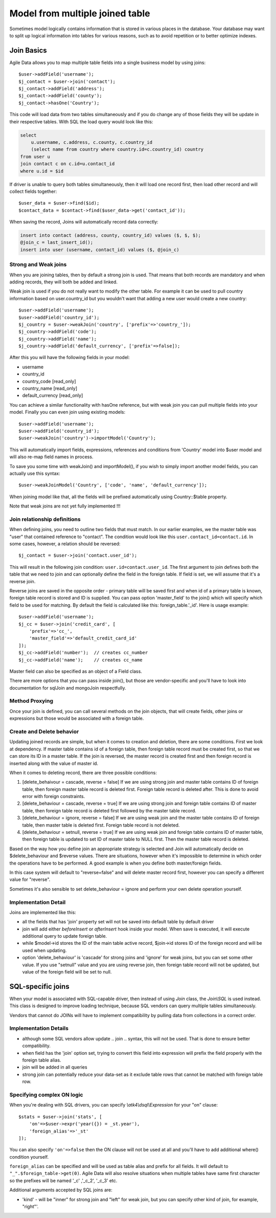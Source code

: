 
================================
Model from multiple joined table
================================

.. php:class:: Join

Sometimes model logically contains information that is stored in various places
in the database. Your database may want to split up logical information into
tables for various reasons, such as to avoid repetition or to better optimize
indexes.

Join Basics
===========

Agile Data allows you to map multiple table fields into a single business model
by using joins::

    $user->addField('username');
    $j_contact = $user->join('contact');
    $j_contact->addField('address');
    $j_contact->addField('county');
    $j_contact->hasOne('Country');

This code will load data from two tables simultaneously and if you do change any
of those fields they will be update in their respective tables. With SQL the
load query would look like this:

.. code-block:: sql

    select
        u.username, c.address, c.county, c.country_id
        (select name from country where country.id=c.country_id) country
    from user u
    join contact c on c.id=u.contact_id
    where u.id = $id

If driver is unable to query both tables simultaneously, then it will load one
record first, then load other record and will collect fields together::

    $user_data = $user->find($id);
    $contact_data = $contact->find($user_data->get('contact_id'));

When saving the record, Joins will automatically record data correctly:

.. code-block:: sql

    insert into contact (address, county, country_id) values ($, $, $);
    @join_c = last_insert_id();
    insert into user (username, contact_id) values ($, @join_c)

Strong and Weak joins
---------------------

When you are joining tables, then by default a strong join is used. That means
that both records are mandatory and when adding records, they will both be added
and linked.

Weak join is used if you do not really want to modify the other table.
For example it can be used to pull country information based on user.country_id
but you wouldn't want that adding a new user would create a new country::

    $user->addField('username');
    $user->addField('country_id');
    $j_country = $user->weakJoin('country', ['prefix'=>'country_']);
    $j_country->addField('code');
    $j_country->addField('name');
    $j_country->addField('default_currency', ['prefix'=>false]);

After this you will have the following fields in your model:

- username
- country_id
- country_code [read_only]
- country_name [read_only]
- default_currency [read_only]

.. php:method:: importModel

You can achieve a similar functionality with hasOne reference, but with weak
join you can pull multiple fields into your model.
Finally you can even join using existing models::

    $user->addField('username');
    $user->addField('country_id');
    $user->weakJoin('country')->importModel('Country');

This will automatically import fields, expressions, references and conditions
from 'Country' model into $user model and will also re-map field names in
process.

.. php:method:: weakJoinModel

To save you some time with weakJoin() and importModel(), if you wish to simply
import another model fields, you can actually use this syntax::

    $user->weakJoinModel('Country', ['code', 'name', 'default_currency']);

When joining model like that, all the fields will be prefixed automatically
using Country::$table property.

Note that weak joins are not yet fully implemented !!!


Join relationship definitions
-----------------------------

When defining joins, you need to outline two fields that must match. In our
earlier examples, we the master table was "user" that contained reference to
"contact". The condition would look like this ``user.contact_id=contact.id``.
In some cases, however, a relation should be reversed::

    $j_contact = $user->join('contact.user_id');

This will result in the following join condition: ``user.id=contact.user_id``.
The first argument to join defines both the table that we need to join and
can optionally define the field in the foreign table. If field is set, we will
assume that it's a reverse join.

Reverse joins are saved in the opposite order - primary table will be saved
first and when id of a primary table is known, foreign table record is stored
and ID is supplied. You can pass option 'master_field' to the join() which will
specify which field to be used for matching. By default the field is calculated
like this: foreign_table.'_id'. Here is usage example::

    $user->addField('username');
    $j_cc = $user->join('credit_card', [
        'prefix'=>'cc_',
        'master_field'=>'default_credit_card_id'
    ]);
    $j_cc->addField('number');  // creates cc_number
    $j_cc->addField('name');    // creates cc_name

Master field can also be specified as an object of a Field class.

There are more options that you can pass inside join(), but those are
vendor-specific and you'll have to look into documentation for sql\Join and
mongo\Join respectfully.

Method Proxying
---------------

Once your join is defined, you can call several methods on the join objects, that
will create fields, other joins or expressions but those would be associated
with a foreign table.


.. php:method:: addField

    same as :php:meth:`Model::addField` but associates field with foreign table.

.. php:method:: join

    same as :php:meth:`Model::join` but links new table with this foreign table.

.. php:method:: weakJoin

    same as :php:meth:`Model::weakJoin` but links new table with this foreign
    table.

    Not yet implemented !

.. php:method:: hasOne

    same as :php:meth:`Model::hasOne` but reference ID field will be associated
    with foreign table.

.. php:method:: hasMany

    same as :php:meth:`Model::hasMany` but condition for related model will be
    based on foreign table field and :php:attr:`Reference::their_field` will be
    set to $foreign_table.'_id'.

.. php:method:: containsOne

    same as :php:meth:`Model::hasOne` but the data will be stored in
    a field inside foreign table.

    Not yet implemented !

.. php:method:: containsMany

    same as :php:meth:`Model::hasMany` but the data will be stored in
    a field inside foreign table.

    Not yet implemented !


Create and Delete behavior
--------------------------

Updating joined records are simple, but when it comes to creation and deletion,
there are some conditions. First we look at dependency. If master table contains
id of a foreign table, then foreign table record must be created first, so that
we can store its ID in a master table. If the join is reversed, the master
record is created first and then foreign record is inserted along with the value
of master id.

When it comes to deleting record, there are three possible conditions:

1. [delete_behaivour = cascade, reverse = false]
   If we are using strong join and master table contains ID of foreign table,
   then foreign master table record is deleted first. Foreign table record is
   deleted after. This is done to avoid error with foreign constraints.
2. [delete_behaviour = cascade, reverse = true]
   If we are using strong join and foreign table contains ID of master table,
   then foreign table record is deleted first followed by the master table record.

3. [delete_behaviour = ignore, reverse = false]
   If we are using weak join and the master table contains ID of foreign table,
   then master table is deleted first. Foreign table record is not deleted.

4. [delete_behaviour = setnull, reverse = true]
   If we are using weak join and foreign table contains ID of master table,
   then foreign table is updated to set ID of master table to NULL first.
   Then the master table record is deleted.

Based on the way how you define join an appropriate strategy is selected and
Join will automatically decide on $delete_behaviour and $reverse values.
There are situations, however when it's impossible to determine in which order
the operations have to be performed. A good example is when you define both
master/foreign fields.

In this case system will default to "reverse=false" and will delete master
record first, however you can specify a different value for "reverse".

Sometimes it's also sensible to set delete_behaviour = ignore and perform your
own delete operation yourself.



Implementation Detail
---------------------

Joins are implemented like this:

- all the fields that has 'join' property set will not be saved into default
  table by default driver
- join will add either `beforeInsert` or `afterInsert` hook inside your model.
  When save is executed, it will execute additional query to update foreign table.
- while $model->id stores the ID of the main table active record, $join->id
  stores ID of the foreign record and will be used when updating.
- option 'delete_behaviour' is 'cascade' for strong joins and 'ignore' for weak
  joins, but you can set some other value. If you use "setnull" value and you
  are using reverse join, then foreign table record will not be updated, but
  value of the foreign field will be set to null.


.. php:class:: Join\SQL

SQL-specific joins
==================

When your model is associated with SQL-capable driver, then instead of using
`Join` class, the `Join\\SQL` is used instead. This class is designed to improve
loading technique, because SQL vendors can query multiple tables simultaneously.

Vendors that cannot do JOINs will have to implement compatibility by pulling
data from collections in a correct order.

Implementation Details
----------------------

- although some SQL vendors allow update .. join .. syntax, this will not be
  used. That is done to ensure better compatibility.
- when field has the 'join' option set, trying to convert this field into
  expression will prefix the field properly with the foreign table alias.
- join will be added in all queries
- strong join can potentially reduce your data-set as it exclude table rows
  that cannot be matched with foreign table row.

Specifying complex ON logic
---------------------------

When you're dealing with SQL drivers, you can specify `\\atk4\\dsql\\Expression` for your
"on" clause::

    $stats = $user->join('stats', [
        'on'=>$user->expr('year({}) = _st.year'),
        'foreign_alias'=>'_st'
    ]);

You can also specify ``'on'=>false`` then the ON clause will not be used at all
and you'll have to add additional where() condition yourself.

``foreign_alias`` can be specified and will be used as table alias and prefix
for all fields. It will default to ``"_".$foreign_table->get(0)``. Agile Data will
also resolve situations when multiple tables have same first character so the
prefixes will be named '_c' ,'_c_2', '_c_3' etc.


Additional arguments accepted by SQL joins are:

- 'kind' - will be "inner" for strong join and "left" for weak join, but you can
  specify other kind of join, for example, "right"'.

